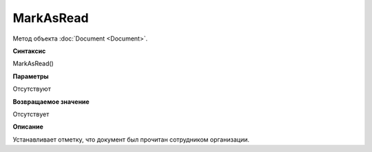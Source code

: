 ﻿MarkAsRead
==========

Метод объекта :doc:`Document <Document>`.

**Синтаксис**


MarkAsRead()

**Параметры**


Отсутствуют

**Возвращаемое значение**


Отсутствует

**Описание**


Устанавливает отметку, что документ был прочитан сотрудником организации.
